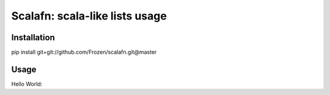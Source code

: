 ****************************************
Scalafn: scala-like lists usage
****************************************


============
Installation
============

pip install git+git://github.com/Frozen/scalafn.git@master


=====
Usage
=====


Hello World:


.. code-block:: python
    # You can't use this code in ipython, because symbol _ means "last command". Use import _ as X
    from scalafn import List

    str1 = """blablabla@yandex.ru R=dnslookup T=remote_smtp H=mx.yandex.ru [127.0.0.1] X=TLS1.0:RSA_AES_256_CBC_SHA1:32"""
    str2 = """<> R=1XSUTD-0008L9-Vn U=Debian-exim P=local S=5035 T="Mail delivery failed: returning message to sender" for noreply@example.com"""
    import re

    rs1 = List(*re.split(" (?=\w=)", str1)).filter(lambda x: x.count("=")).toMap(lambda x: x.split("=", 1))

    assert rs1 == dict(
        R='dnslookup',
        T='remote_smtp',
        H='mx.yandex.ru [127.0.0.1]',
        X='TLS1.0:RSA_AES_256_CBC_SHA1:32'
    )

    rs2 = List(*re.split(" (?=\w=)", str2)).filter(lambda x: x.count("=")).toMap(lambda x: x.split("=", 1))
    assert rsw == dict(
        R='1XSUTD-0008L9-Vn',
        U='Debian-exim',
        P='local',
        S='5035',
        T='"Mail delivery failed: returning message to sender" for noreply@example.com'
    )
